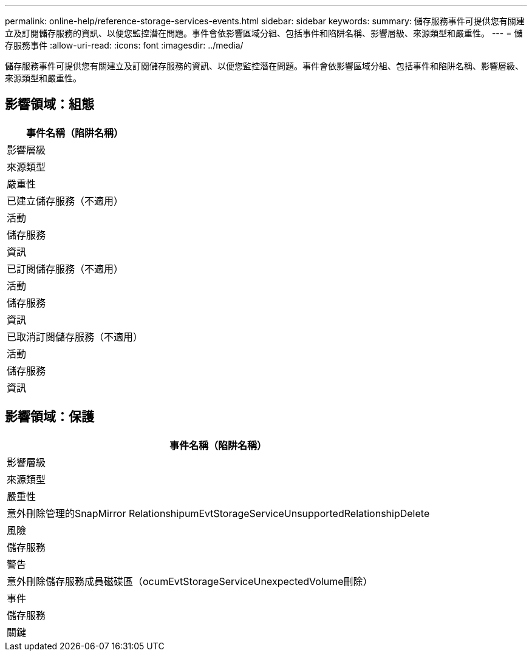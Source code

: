 ---
permalink: online-help/reference-storage-services-events.html 
sidebar: sidebar 
keywords:  
summary: 儲存服務事件可提供您有關建立及訂閱儲存服務的資訊、以便您監控潛在問題。事件會依影響區域分組、包括事件和陷阱名稱、影響層級、來源類型和嚴重性。 
---
= 儲存服務事件
:allow-uri-read: 
:icons: font
:imagesdir: ../media/


[role="lead"]
儲存服務事件可提供您有關建立及訂閱儲存服務的資訊、以便您監控潛在問題。事件會依影響區域分組、包括事件和陷阱名稱、影響層級、來源類型和嚴重性。



== 影響領域：組態

|===
| 事件名稱（陷阱名稱） 


| 影響層級 


| 來源類型 


| 嚴重性 


 a| 
已建立儲存服務（不適用）



 a| 
活動



 a| 
儲存服務



 a| 
資訊



 a| 
已訂閱儲存服務（不適用）



 a| 
活動



 a| 
儲存服務



 a| 
資訊



 a| 
已取消訂閱儲存服務（不適用）



 a| 
活動



 a| 
儲存服務



 a| 
資訊

|===


== 影響領域：保護

|===
| 事件名稱（陷阱名稱） 


| 影響層級 


| 來源類型 


| 嚴重性 


 a| 
意外刪除管理的SnapMirror RelationshipumEvtStorageServiceUnsupportedRelationshipDelete



 a| 
風險



 a| 
儲存服務



 a| 
警告



 a| 
意外刪除儲存服務成員磁碟區（ocumEvtStorageServiceUnexpectedVolume刪除）



 a| 
事件



 a| 
儲存服務



 a| 
關鍵

|===